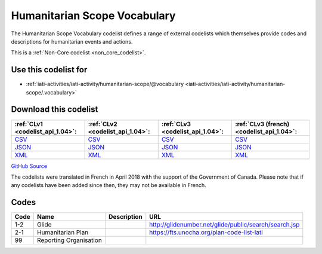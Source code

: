 Humanitarian Scope Vocabulary
=============================



The Humanitarian Scope Vocabulary codelist defines a range of external codelists which themselves provide codes and descriptions for humanitarian events and actions.






This is a :ref:`Non-Core codelist <non_core_codelist>`.



Use this codelist for
---------------------

* :ref:`iati-activities/iati-activity/humanitarian-scope/@vocabulary <iati-activities/iati-activity/humanitarian-scope/.vocabulary>`



Download this codelist
----------------------

.. list-table::
   :header-rows: 1

   * - :ref:`CLv1 <codelist_api_1.04>`:
     - :ref:`CLv2 <codelist_api_1.04>`:
     - :ref:`CLv3 <codelist_api_1.04>`:
     - :ref:`CLv3 (french) <codelist_api_1.04>`:

   * - `CSV <../downloads/clv1/codelist/HumanitarianScopeVocabulary.csv>`__
     - `CSV <../downloads/clv2/csv/en/HumanitarianScopeVocabulary.csv>`__
     - `CSV <../downloads/clv3/csv/en/HumanitarianScopeVocabulary.csv>`__
     - `CSV <../downloads/clv3/csv/fr/HumanitarianScopeVocabulary.csv>`__

   * - `JSON <../downloads/clv1/codelist/HumanitarianScopeVocabulary.json>`__
     - `JSON <../downloads/clv2/json/en/HumanitarianScopeVocabulary.json>`__
     - `JSON <../downloads/clv3/json/en/HumanitarianScopeVocabulary.json>`__
     - `JSON <../downloads/clv3/json/fr/HumanitarianScopeVocabulary.json>`__

   * - `XML <../downloads/clv1/codelist/HumanitarianScopeVocabulary.xml>`__
     - `XML <../downloads/clv2/xml/HumanitarianScopeVocabulary.xml>`__
     - `XML <../downloads/clv3/xml/HumanitarianScopeVocabulary.xml>`__
     - `XML <../downloads/clv3/xml/HumanitarianScopeVocabulary.xml>`__

`GitHub Source <https://github.com/IATI/IATI-Codelists-NonEmbedded/blob/master/xml/HumanitarianScopeVocabulary.xml>`__



The codelists were translated in French in April 2018 with the support of the Government of Canada. Please note that if any codelists have been added since then, they may not be available in French.

Codes
-----

.. _HumanitarianScopeVocabulary:
.. list-table::
   :header-rows: 1


   * - Code
     - Name
     - Description
     - URL

   
       
   * - 1-2   
       
     - Glide
     - 
     - http://glidenumber.net/glide/public/search/search.jsp
   
       
   * - 2-1   
       
     - Humanitarian Plan
     - 
     - https://fts.unocha.org/plan-code-list-iati
   
       
   * - 99   
       
     - Reporting Organisation
     - 
     - 
   

